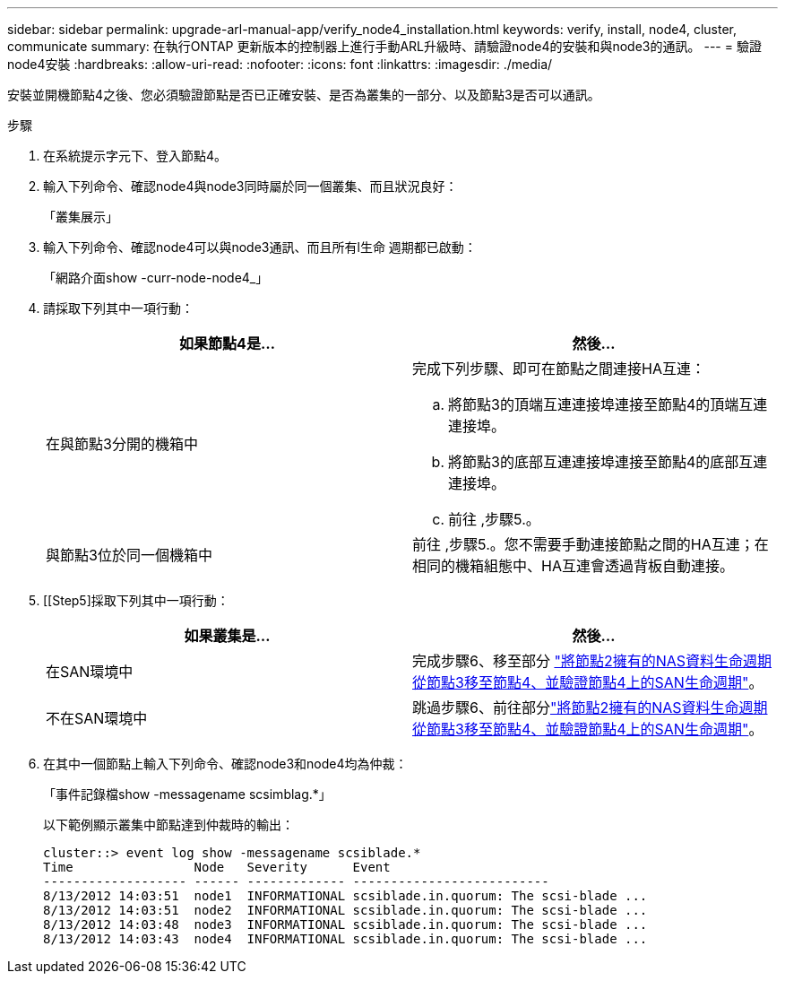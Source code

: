 ---
sidebar: sidebar 
permalink: upgrade-arl-manual-app/verify_node4_installation.html 
keywords: verify, install, node4, cluster, communicate 
summary: 在執行ONTAP 更新版本的控制器上進行手動ARL升級時、請驗證node4的安裝和與node3的通訊。 
---
= 驗證node4安裝
:hardbreaks:
:allow-uri-read: 
:nofooter: 
:icons: font
:linkattrs: 
:imagesdir: ./media/


[role="lead"]
安裝並開機節點4之後、您必須驗證節點是否已正確安裝、是否為叢集的一部分、以及節點3是否可以通訊。

.步驟
. 在系統提示字元下、登入節點4。
. 輸入下列命令、確認node4與node3同時屬於同一個叢集、而且狀況良好：
+
「叢集展示」

. 輸入下列命令、確認node4可以與node3通訊、而且所有l生命 週期都已啟動：
+
「網路介面show -curr-node-node4_」

. 請採取下列其中一項行動：
+
|===
| 如果節點4是... | 然後... 


| 在與節點3分開的機箱中  a| 
完成下列步驟、即可在節點之間連接HA互連：

.. 將節點3的頂端互連連接埠連接至節點4的頂端互連連接埠。
.. 將節點3的底部互連連接埠連接至節點4的底部互連連接埠。
.. 前往 ,步驟5.。




| 與節點3位於同一個機箱中 | 前往 ,步驟5.。您不需要手動連接節點之間的HA互連；在相同的機箱組態中、HA互連會透過背板自動連接。 
|===
. [[Step5]採取下列其中一項行動：
+
|===
| 如果叢集是... | 然後... 


| 在SAN環境中 | 完成步驟6、移至部分 link:move_nas_lifs_node2_from_node3_node4_verify_san_lifs_node4.html["將節點2擁有的NAS資料生命週期從節點3移至節點4、並驗證節點4上的SAN生命週期"]。 


| 不在SAN環境中 | 跳過步驟6、前往部分link:move_nas_lifs_node2_from_node3_node4_verify_san_lifs_node4.html["將節點2擁有的NAS資料生命週期從節點3移至節點4、並驗證節點4上的SAN生命週期"]。 
|===
. 在其中一個節點上輸入下列命令、確認node3和node4均為仲裁：
+
「事件記錄檔show -messagename scsimblag.*」

+
以下範例顯示叢集中節點達到仲裁時的輸出：

+
[listing]
----
cluster::> event log show -messagename scsiblade.*
Time                Node   Severity      Event
------------------- ------ ------------- --------------------------
8/13/2012 14:03:51  node1  INFORMATIONAL scsiblade.in.quorum: The scsi-blade ...
8/13/2012 14:03:51  node2  INFORMATIONAL scsiblade.in.quorum: The scsi-blade ...
8/13/2012 14:03:48  node3  INFORMATIONAL scsiblade.in.quorum: The scsi-blade ...
8/13/2012 14:03:43  node4  INFORMATIONAL scsiblade.in.quorum: The scsi-blade ...
----

